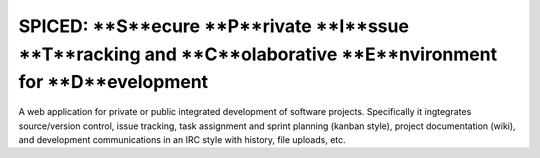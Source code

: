 ==============================================================================================================
SPICED: **S**ecure **P**rivate **I**ssue **T**racking and **C**olaborative **E**nvironment for **D**evelopment
==============================================================================================================

A web application for private or public integrated development of software
projects. Specifically it ingtegrates source/version control, issue tracking,
task assignment and sprint planning (kanban style), project documentation
(wiki), and development communications in an IRC style with history, file
uploads, etc.

